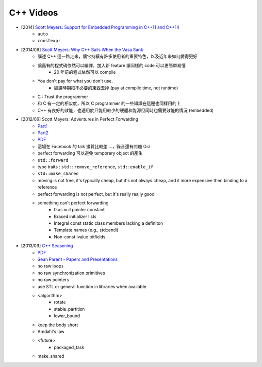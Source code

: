 ========================================
C++ Videos
========================================

* [2014] `Scott Meyers: Support for Embedded Programming in C++11 and C++14 <https://www.youtube.com/watch?v=J-tA17slViE>`_
    - ``auto``
    - ``constexpr``

* [2014/06] `Scott Meyers: Why C++ Sails When the Vasa Sank <https://events.yandex.ru/lib/talks/1954/>`_
    - 講述 C++ 這一路走來，讓它持續有許多使用者的重要特色，以及近年來如何變得更好
    - 讓舊有的程式碼依然可以編譯，加入新 feature 讓同樣的 code 可以更簡單易懂
        + 20 年前的程式依然可以 compile
    - You don't pay for what you don't use.
        + 編譯時期把不必要的東西去掉 (pay at compile time, not runtime)
    - C : Trust the programmer
    - 和 C 有一定的相似度，所以 C programmer 的一些知識在這邊也同樣用的上
    - C++ 有良好的效能，也適用於只能用較少的硬體和能源但同時也需要效能的情況 (embedded)

* [2012/06] Scott Meyers: Adventures in Perfect Forwarding
    - `Part1 <https://www.facebook.com/video/video.php?v=10151094464083109>`_
    - `Part2 <https://www.facebook.com/video/video.php?v=10151094455928109>`_
    - `PDF <http://www.aristeia.com/TalkNotes/Facebook2012_PerfectForwarding.pdf>`_
    - 這場在 Facebook 的 talk 畫質比較差 ...，錄音還有問題 Orz
    - perfect forwarding 可以避免 temporary object 的產生
    - ``std::forward``
    - type traits : ``std::remove_reference``, ``std::enable_if``
    - ``std::make_shared``
    - moving is not free, it's typically cheap, but it's not always cheap, and it more expensive then binding to a reference
    - perfect forwarding is not perfect, but it's really really good
    - something can't perfect forwarding
        + 0 as null pointer constant
        + Braced initializer lists
        + Integral const static class members lacking a definiton
        + Template names (e.g., std::endl)
        + Non-const lvalue bitfields

* [2013/09] `C++ Seasoning <https://www.youtube.com/watch?v=qH6sSOr-yk8>`_
    - `PDF <https://github.com/sean-parent/sean-parent.github.com/wiki/presentations/2013-09-11-cpp-seasoning/cpp-seasoning.pdf>`_
    - `Sean Parent - Papers and Presentations <https://github.com/sean-parent/sean-parent.github.io/wiki/Papers-and-Presentations>`_
    - no raw loops
    - no raw synchronization primitives
    - no raw pointers
    - use STL or general function in libraries when available
    - <algorithm>
        + rotate
        + stable_partition
        + lower_bound
    - keep the body short
    - Amdahl's law
    - <future>
        + packaged_task
    - make_shared

